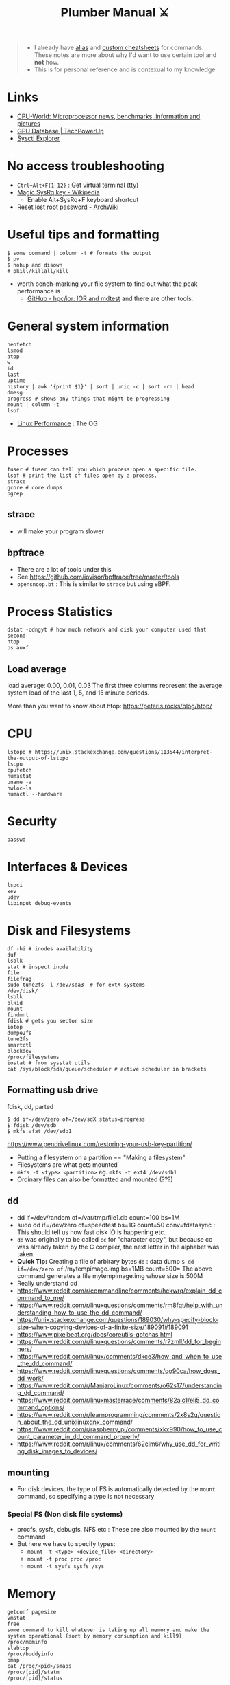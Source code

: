 #+HUGO_SECTION: docs/tools
#+HTML_CONTAINER: div
#+HTML_CONTAINER_CLASS: smol-table no-tags
#+TITLE: Plumber Manual ⚔

#+attr_html: :class book-hint warning small-text
#+begin_quote
- I already have [[https://github.com/geekodour/dottedflies/tree/main/.config/fish/functions][alias]] and [[https://github.com/geekodour/dottedflies/tree/main/.config/cheat/personal][custom cheatsheets]] for commands. These notes are more about why I'd want to use certain tool and *not* how.
- This is for personal reference and is contexual to my knowledge
#+end_quote

* Links
- [[https://www.cpu-world.com][CPU-World: Microprocessor news, benchmarks, information and pictures]]
- [[https://www.techpowerup.com/gpu-specs/][GPU Database | TechPowerUp]]
- [[https://sysctl-explorer.net/][Sysctl Explorer]]
* No access troubleshooting
- =Ctrl+Alt+F{1-12}= : Get virtual terminal (tty)
- [[https://en.wikipedia.org/wiki/Magic_SysRq_key][Magic SysRq key - Wikipedia]]
  - Enable Alt+SysRq+F keyboard shortcut
- [[https://wiki.archlinux.org/title/Reset_lost_root_password][Reset lost root password - ArchWiki]]

* Useful tips and formatting
#+begin_src shell
$ some command | column -t # formats the output
$ pv
$ nohup and disown
# pkill/killall/kill
#+end_src
- worth bench-marking your file system to find out what the peak performance is
  - [[https://github.com/hpc/ior][GitHub - hpc/ior: IOR and mdtest]] and there are other tools.

* General system information
#+begin_src shell
neofetch
lsmod
atop
w
id
last
uptime
history | awk '{print $1}' | sort | uniq -c | sort -rn | head
dmesg
progress # shows any things that might be progressing
mount | column -t
lsof
#+end_src
- [[https://www.brendangregg.com/linuxperf.html][Linux Performance]]  : The OG
[[file:./images/plumber_manual-364908995.png]]
* Processes
#+begin_src shell
fuser # fuser can tell you which process open a specific file.
lsof # print the list of files open by a process.
strace
gcore # core dumps
pgrep
#+end_src
** strace
- will make your program slower
** bpftrace
- There are a lot of tools under this
- See https://github.com/iovisor/bpftrace/tree/master/tools
- =opensnoop.bt= : This is similar to =strace= but using eBPF.
* Process Statistics
#+begin_src shell
dstat -cdngyt # how much network and disk your computer used that second
htop
ps auxf
#+end_src
** Load average
load average: 0.00, 0.01, 0.03
The first three columns represent the average system load of the last 1, 5, and 15 minute periods.

More than you want to know about htop: https://peteris.rocks/blog/htop/

* CPU
#+begin_src shell
lstopo # https://unix.stackexchange.com/questions/113544/interpret-the-output-of-lstopo
lscpu
cpufetch
numastat
uname -a
hwloc-ls
numactl --hardware
#+end_src

* Security
#+begin_src shell
passwd
#+end_src

* Interfaces & Devices
#+begin_src shell
lspci
xev
udev
libinput debug-events
#+end_src

* Disk and Filesystems
#+begin_src shell
df -hi # inodes availability
duf
lsblk
stat # inspect inode
file
filefrag
sudo tune2fs -l /dev/sda3  # for extX systems
/dev/disk/
lsblk
blkid
mount
findmnt
fdisk # gets you sector size
iotop
dumpe2fs
tune2fs
smartctl
blockdev
/proc/filesystems
iostat # from sysstat utils
cat /sys/block/sda/queue/scheduler # active scheduler in brackets
#+end_src
** Formatting usb drive
fdisk, dd, parted
#+begin_src shell
$ dd if=/dev/zero of=/dev/sdX status=progress
$ fdisk /dev/sdb
$ mkfs.vfat /dev/sdb1
#+end_src
https://www.pendrivelinux.com/restoring-your-usb-key-partition/
- Putting a filesystem on a partition == "Making a filesystem"
- Filesystems are what gets mounted
- =mkfs -t <type> <partition>= eg. =mkfs -t ext4 /dev/sdb1=
- Ordinary files can also be formatted and mounted (???)
** dd
- dd if=/dev/random of=/var/tmp/file1.db count=100 bs=1M
- sudo dd if=/dev/zero of=speedtest bs=1G count=50 conv=fdatasync : This should tell us how fast disk IO is happening etc.
- =dd= was originally to be called =cc= for "character copy", but because cc was already taken by the C compiler, the next letter in the alphabet was taken.
- *Quick Tip:* Creating a file of arbirary bytes =dd= : data dump =$ dd if=/dev/zero of=./mytempimage.img bs=1MB count=500= The above command generates a file mytempimage.img whose size is 500M
- Really understand dd
- https://www.reddit.com/r/commandline/comments/hckwrq/explain_dd_command_to_me/
- https://www.reddit.com/r/linuxquestions/comments/rm8fqt/help_with_understanding_how_to_use_the_dd_command/
- https://unix.stackexchange.com/questions/189030/why-specify-block-size-when-copying-devices-of-a-finite-size/189091#189091
- https://www.pixelbeat.org/docs/coreutils-gotchas.html
- https://www.reddit.com/r/linuxquestions/comments/r7zmll/dd_for_beginners/
- https://www.reddit.com/r/linux/comments/dkce3/how_and_when_to_use_the_dd_command/
- https://www.reddit.com/r/linuxquestions/comments/qo90ca/how_does_dd_work/
- https://www.reddit.com/r/ManjaroLinux/comments/o62s17/understanding_dd_command/
- https://www.reddit.com/r/linuxmasterrace/comments/82alc1/eli5_dd_command_options/
- https://www.reddit.com/r/learnprogramming/comments/2x8s2q/question_about_the_dd_unixlinuxqnx_command/
- https://www.reddit.com/r/raspberry_pi/comments/xkx990/how_to_use_count_parameter_in_dd_command_properly/
- https://www.reddit.com/r/linux/comments/62clm6/why_use_dd_for_writing_disk_images_to_devices/
** mounting
- For disk devices, the type of FS is automatically detected by the =mount= command, so specifying a type is not necessary
*** Special FS (Non disk file systems)
- procfs, sysfs, debugfs, NFS etc : These are also mounted by the =mount= command
- But here we have to specify types:
  - =mount -t <type> <device_file> <directory>=
  - =mount -t proc proc /proc=
  - =mount -t sysfs sysfs /sys=
* Memory
#+begin_src shell
getconf pagesize
vmstat
free
some command to kill whatever is taking up all memory and make the system operational (sort by memory consumption and kill9)
/proc/meminfo
slabtop
/proc/buddyinfo
pmap
cat /proc/<pid>/smaps
/proc/[pid]/statm
/proc/[pid]/status
#+end_src
- Some nice tools here

* Network
#+begin_src shell
sudo lsof -nP -iTCP -sTCP:LISTEN
netcat # deprecated, can be used to make http request, send files over the network
socat # socat can do serial line stuff, netcat cannot.
traceroute
nethogs
nmap
dig and dns
#+end_src
** =ip= command
- =ip address= command output
  - =<BROADCAST,MULTICAST,UP,LOWER_UP>= : Interface state.
    - Broadcast & Multicast capable
    - Interface is enabled =(UP)=
    - Physical layer is connected =(LOWER_UP)=
  - =mtu=: Maximum transmission unit (MTU) for the interface. ([[https://blog.benjojo.co.uk/post/why-is-ethernet-mtu-1500][Default is 1500 bytes]])
  - =qdisc= : The queueing approach being used by the interface.
    - =noqueue= : Send immediately
    - =noop= : Drop all
  - =state= :  Another indication of the operational state of an interface.
    - =UP= and =DOWN=
    - =UNKNOWN= : Interface is up and operational, but nothing is connected.
  - =group= : Interfaces can be grouped together on Linux to allow common attributes or commands. Usually =default=. Other usecase, eg. VM host system with 2 interfaces for management and 8 for data traffic. Group them into =mgmt= and =data= groups.
  - =qlen= : Eg. 1000 – The interface has a 1000 packet queue.  The 1001st packet would be dropped.
  - =inet:scope= : =global= means globally reachable. Others can be =link= and =host=
  - =inet:dynamic= : DHCP was used. Leased info in =valid_lft=
- =ip link= : shows interfaces, can make changes to interfaces
- =ip neigh= : ARP table.
- =ip route= : Routing table. =src= attribute is to specify source ip in multihomed setups.
  - =ip route get= : Tells you which path will take (TODO)
** =ss= command
#+begin_src shell
- netstat -tunapl # which processes are running on which ports
- lsof -i -P # ^ does similar things
- ss -platune
#+end_src
- =-l= : Listen flag is not about the state but more on wherether the socket is a server(listening) or no.
- =Netid=: nl, p_raw, u_str(Unix stream), u_seq(Unix sequence), u_dgr(Unix Datagram), icmp6, udp, tcp, v_str. See =man ss=
- =State=: This is only useful for things using TCP(=tcp=, =u_str=, =u_seq= etc.). See =man ss= for details on the states. For anything else(udp etc.) this should be =UNCONN=.
- =Recv-Q/Send-Q, Local Address:Port, Peer Address:Port=: See =netstat= manpage for details
- =Process=: Sometimes this will not show up without =sudo=
** socat
- [[https://copyconstruct.medium.com/socat-29453e9fc8a6][socat. I learned about socat a few years ago… | by Cindy Sridharan | Medium]]
** spy tools
*** ngrep
*** tcpdump
- [[https://nanxiao.github.io/tcpdump-little-book/][Introduction · GitBook]]
- [[https://news.ycombinator.com/item?id=34623604][tcpdump is amazing (2016) | Hacker News]]
- [[https://danielmiessler.com/study/tcpdump/][A tcpdump Tutorial with Examples — 50 Ways to Isolate Traffic - Daniel Miessler]]
- [[https://hackertarget.com/tcpdump-examples/][Tcpdump Examples - 22 Tactical Commands | HackerTarget.com]]
*** wireshark
** dns
#+begin_src shell
sudo pkill -USR1 systemd-resolve
sudo journalctl -u systemd-resolved > ~/resolved.txt
sudo systemd-resolve --flush-caches
#+end_src

* Namespaces
#+begin_src bash
$ lsns
#+end_src
